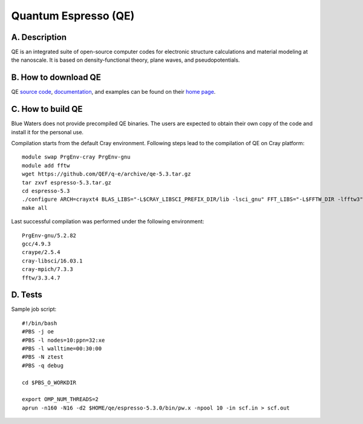Quantum Espresso (QE)
=====================

A. Description
~~~~~~~~~~~~~~

QE is an integrated suite of open-source computer codes for electronic
structure calculations and material modeling at the nanoscale. It is
based on density-functional theory, plane waves, and pseudopotentials.

B. How to download QE
~~~~~~~~~~~~~~~~~~~~~

QE `source code <https://github.com/QEF/q-e/releases>`__,
`documentation <http://www.quantum-espresso.org/resources/users-manual>`__,
and examples can be found on their `home
page <http://www.quantum-espresso.org>`__.

C. How to build QE
~~~~~~~~~~~~~~~~~~

Blue Waters does not provide precompiled QE binaries. The users are
expected to obtain their own copy of the code and install it for the
personal use.

Compilation starts from the default Cray environment. Following steps
lead to the compilation of QE on Cray platform:

::

   module swap PrgEnv-cray PrgEnv-gnu
   module add fftw
   wget https://github.com/QEF/q-e/archive/qe-5.3.tar.gz
   tar zxvf espresso-5.3.tar.gz
   cd espresso-5.3
   ./configure ARCH=crayxt4 BLAS_LIBS="-L$CRAY_LIBSCI_PREFIX_DIR/lib -lsci_gnu" FFT_LIBS="-L$FFTW_DIR -lfftw3" SCALAPACK_LIBS="-L$CRAY_LIBSCI_PREFIX_DIR/lib -lsci_gnu -Wl,-zmuldefs" --enable-openmp --enable-parallel --with-scalapack --with-elpa
   make all

Last successful compilation was performed under the following
environment:

::

   PrgEnv-gnu/5.2.82
   gcc/4.9.3
   craype/2.5.4
   cray-libsci/16.03.1
   cray-mpich/7.3.3
   fftw/3.3.4.7

D. Tests
~~~~~~~~

Sample job script:

::

   #!/bin/bash
   #PBS -j oe
   #PBS -l nodes=10:ppn=32:xe
   #PBS -l walltime=00:30:00
   #PBS -N ztest
   #PBS -q debug

   cd $PBS_O_WORKDIR

   export OMP_NUM_THREADS=2
   aprun -n160 -N16 -d2 $HOME/qe/espresso-5.3.0/bin/pw.x -npool 10 -in scf.in > scf.out
